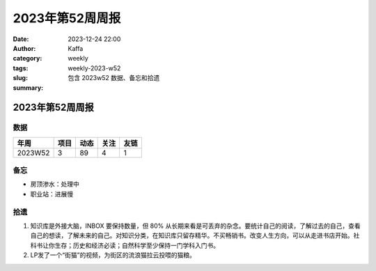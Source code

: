 2023年第52周周报
##################################################

:date: 2023-12-24 22:00
:author: Kaffa
:category: weekly
:tags:
:slug: weekly-2023-w52
:summary: 包含 2023w52 数据、备忘和拾遗


2023年第52周周报
======================

数据
------

========== ========== ========== ========== ==========
年周        项目       动态       关注       友链
========== ========== ========== ========== ==========
2023W52    3          89         4          1
========== ========== ========== ========== ==========


备忘
------
* 房顶渗水：处理中
* 职业站：进展慢

拾遗
------

1. 知识库是外接大脑，INBOX 要保持数量，但 80% 从长期来看是可丢弃的杂念。要统计自己的阅读，了解过去的自己，查看自己的想读，了解未来的自己。对知识分类，在知识库只留存精华。不买畅销书。改变人生方向，可以从走进书店开始。社科书让你生存；历史和经济必读；自然科学至少保持一门学科入门书。

2. LP发了一个“街猫”的视频，为街区的流浪猫拉云投喂的猫粮。


